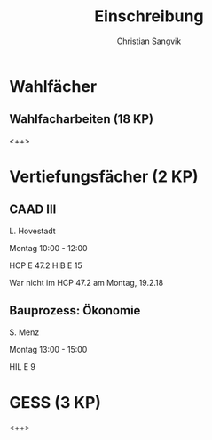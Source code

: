#+TITLE: Einschreibung
#+AUTHOR: Christian Sangvik
#+EMAIL: christian.sangvik@gmx.ch

* Wahlfächer

** Wahlfacharbeiten (18 KP)

   <++>

* Vertiefungsfächer (2 KP)

** CAAD III

   L. Hovestadt

   Montag 10:00 - 12:00

   HCP E 47.2 HIB E 15

   War nicht im HCP 47.2 am Montag, 19.2.18

** Bauprozess: Ökonomie

   S. Menz

   Montag 13:00 - 15:00

   HIL E 9

* GESS (3 KP)

  <++>
